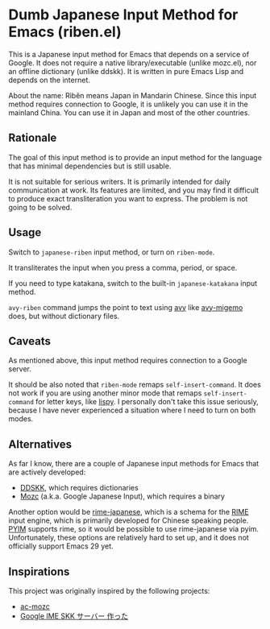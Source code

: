 * Dumb Japanese Input Method for Emacs (riben.el)
This is a Japanese input method for Emacs that depends on a service of Google.
It does not require a native library/executable (unlike mozc.el), nor an offline dictionary (unlike ddskk).
It is written in pure Emacs Lisp and depends on the internet.

About the name: Rìběn means Japan in Mandarin Chinese.
Since this input method requires connection to Google, it is unlikely you can use it in the mainland China.
You can use it in Japan and most of the other countries.
** Rationale
The goal of this input method is to provide an input method for the language that has minimal dependencies but is still usable.

It is not suitable for serious writers.
It is primarily intended for daily communication at work.
Its features are limited, and you may find it difficult to produce exact transliteration you want to express.
The problem is not going to be solved.
** Usage
Switch to =japanese-riben= input method, or turn on =riben-mode=.

It transliterates the input when you press a comma, period, or space.

If you need to type katakana, switch to the built-in =japanese-katakana= input method.

=avy-riben= command jumps the point to text using [[https://github.com/abo-abo/avy][avy]] like [[https://github.com/momomo5717/avy-migemo][avy-migemo]] does, but without dictionary files.
** Caveats
As mentioned above, this input method requires connection to a Google server.

It should be also noted that =riben-mode= remaps =self-insert-command=.
It does not work if you are using another minor mode that remaps =self-insert-command= for letter keys, like [[https://github.com/abo-abo/lispy][lispy]].
I personally don't take this issue seriously, because I have never experienced a situation where I need to turn on both modes.
** Alternatives
As far I know, there are a couple of Japanese input methods for Emacs that are actively developed:

- [[https://github.com/skk-dev/ddskk/][DDSKK]], which requires dictionaries
- [[https://github.com/google/mozc/][Mozc]] (a.k.a. Google Japanese Input), which requires a binary

Another option would be [[https://github.com/gkovacs/rime-japanese][rime-japanese]], which is a schema for the [[https://github.com/rime][RIME]] input engine, which is primarily developed for Chinese speaking people.
[[https://github.com/tumashu/pyim][PYIM]] supports rime, so it would be possible to use rime-japanese via pyim.
Unfortunately, these options are relatively hard to set up, and it does not officially support Emacs 29 yet.
** Inspirations
This project was originally inspired by the following projects:

- [[https://github.com/igjit/ac-mozc][ac-mozc]]
- [[http://blog.sushi.money/entry/20110421/1303274561][Google IME SKK サーバー 作った]]
